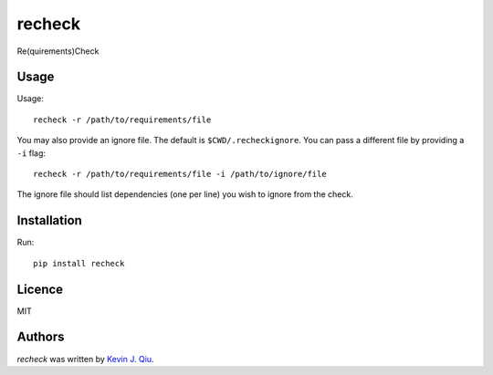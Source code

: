 recheck
=======

.. image:: https://badge.fury.io/py/recheck.svg
    :target: https://badge.fury.io/py/recheck
	:alt: Latest PyPI version

.. image:: https://travis-ci.org/kevinjqiu/recheck.png
   :target: https://travis-ci.org/kevinjqiu/recheck
   :alt: Latest Travis CI build status

Re(quirements)Check


Usage
-----

Usage::

    recheck -r /path/to/requirements/file

You may also provide an ignore file.  The default is ``$CWD/.recheckignore``.  You can pass a different file by providing a ``-i`` flag::

    recheck -r /path/to/requirements/file -i /path/to/ignore/file

The ignore file should list dependencies (one per line) you wish to ignore from the check.

Installation
------------

Run::

    pip install recheck


Licence
-------

MIT

Authors
-------

`recheck` was written by `Kevin J. Qiu <kevin@idempotent.ca>`_.
